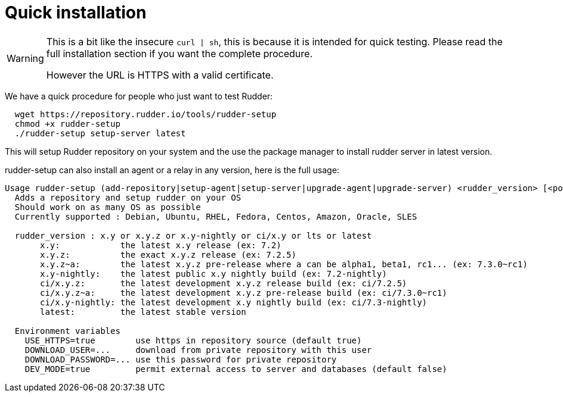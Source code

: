= Quick installation

[WARNING]

====

This is a bit like the insecure `curl | sh`, this is because it is intended for quick testing.
Please read the full installation section if you want the complete procedure.

However the URL is HTTPS with a valid certificate.

====

We have a quick procedure for people who just want to test Rudder:

----

  wget https://repository.rudder.io/tools/rudder-setup
  chmod +x rudder-setup
  ./rudder-setup setup-server latest

----

This will setup Rudder repository on your system and the use the package manager to install rudder server in latest version.

rudder-setup can also install an agent or a relay in any version, here is the full usage:

----

Usage rudder-setup (add-repository|setup-agent|setup-server|upgrade-agent|upgrade-server) <rudder_version> [<policy_server>]
  Adds a repository and setup rudder on your OS
  Should work on as many OS as possible
  Currently supported : Debian, Ubuntu, RHEL, Fedora, Centos, Amazon, Oracle, SLES

  rudder_version : x.y or x.y.z or x.y-nightly or ci/x.y or lts or latest
       x.y:            the latest x.y release (ex: 7.2)
       x.y.z:          the exact x.y.z release (ex: 7.2.5)
       x.y.z~a:        the latest x.y.z pre-release where a can be alpha1, beta1, rc1... (ex: 7.3.0~rc1) 
       x.y-nightly:    the latest public x.y nightly build (ex: 7.2-nightly)
       ci/x.y.z:       the latest development x.y.z release build (ex: ci/7.2.5)
       ci/x.y.z~a:     the latest development x.y.z pre-release build (ex: ci/7.3.0~rc1)
       ci/x.y-nightly: the latest development x.y nightly build (ex: ci/7.3-nightly)
       latest:         the latest stable version

  Environment variables
    USE_HTTPS=true        use https in repository source (default true)
    DOWNLOAD_USER=...     download from private repository with this user
    DOWNLOAD_PASSWORD=... use this password for private repository
    DEV_MODE=true         permit external access to server and databases (default false)

----
